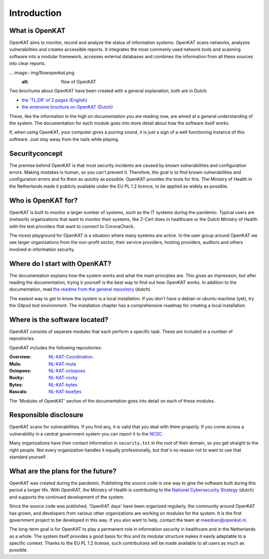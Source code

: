 ===========
Introduction 
===========

What is OpenKAT
==============

OpenKAT aims to monitor, record and analyze the status of information systems. OpenKAT scans networks, analyzes vulnerabilities and creates accessible reports. It integrates the most commonly used network tools and scanning software into a modular framework, accesses external databases and combines the information from all these sources into clear reports. 

... image:: img/flowopenkat.png
  :alt: flow of OpenKAT

Two brochures about OpenKAT have been created with a general explanation, both are in Dutch: 

- `the 'TL;DR' of 2 pages (English) <pdf/OpenKAT handout_ENG.pdf>`_
- `the extensive brochure on OpenKAT (Dutch) <pdf/introductie OpenKAT V20220621.pdf>`_

These, like the information in the high on documentation you are reading now, are aimed at a general understanding of the system. The documentation for each module goes into more detail about how the software itself works. 

If, when using OpenKAT, your computer gives a purring sound, it is just a sign of a well functioning instance of this software. Just stay away from the nails while playing. 

Securityconcept
===============

The premise behind OpenKAT is that most security incidents are caused by known vulnerabilities and configuration errors. Making mistakes is human, so you can't prevent it. Therefore, the goal is to find known vulnerabilities and configuration errors and fix them as quickly as possible. OpenKAT provides the tools for this. The Ministry of Health in the Netherlands made it publicly available under the EU PL 1.2 licence, to be applied as widely as possible. 

Who is OpenKAT for?
===================

OpenKAT is built to monitor a larger number of systems, such as the IT systems during the pandemic. Typical users are (network) organizations that want to monitor their systems, like Z-Cert does in healthcare or the Dutch Ministry of Health with the test providers that want to connect to CoronaCheck. 

The nicest playground for OpenKAT is a situation where many systems are active. In the user group around OpenKAT we see larger organizations from the non-profit sector, their service providers, hosting providers, auditors and others involved in information security. 

Where do I start with OpenKAT?
==========================

The documentation explains how the system works and what the main principles are. This gives an impression, but after reading the documentation, trying it yourself is the best way to find out how OpenKAT works. In addition to the documentation, read `the readme from the general repository <https://github.com/minvws/nl-kat-coordination>`_ (dutch).  

The easiest way to get to know the system is a local installation. If you don't have a debian or ubuntu machine (yet), try the Gitpod test environment. The installation chapter has a comprehensive roadmap for creating a local installation. 

Where is the software located?
==============================

OpenKAT consists of separate modules that each perform a specific task. These are included in a number of repositories.

OpenKAT includes the following repositories:

:Overview: `NL-KAT-Coordination <https://github.com/minvws/nl-kat-coordination>`_.

:Mula: `NL-KAT-mula <https://github.com/minvws/nl-kat-mula>`_

:Octopoes: `NL-KAT-octopoes <https://github.com/minvws/nl-kat-octopoes>`_

:Rocky: `NL-KAT-rocky <https://github.com/minvws/nl-kat-rocky>`_

:Bytes: `NL-KAT-bytes <https://github.com/minvws/nl-kat-bytes>`_

:Rascals: `NL-KAT-boefjes <https://github.com/minvws/nl-kat-boefjes>`_

The 'Modules of OpenKAT' section of the documentation goes into detail on each of these modules. 

Responsible disclosure
======================

OpenKAT scans for vulnerabilities. If you find any, it is valid that you deal with them properly. If you come across a vulnerability in a central government system you can report it to the `NCSC <https://www.ncsc.nl/contact/kwetsbaarheid-melden>`_. 

Many organizations have their contact information in ``security.txt`` in the root of their domain, so you get straight to the right people. Not every organization handles it equally professionally, but that's no reason not to want to use that standard yourself. 

What are the plans for the future?
=====================================

OpenKAT was created during the pandemic. Publishing the source code is one way to give the software built during this period a longer life. With OpenKAT, the Ministry of Health is contributing to the `National Cybersecurity Strategy <https://www.rijksoverheid.nl/actueel/nieuws/2022/10/10/kabinet-presenteert-nieuwe-cybersecuritystrategie>`_ (dutch) and supports the continued development of the system. 

Since the source code was published, 'OpenKAT days' have been organized regularly, the community around OpenKAT has grown, and developers from various other organizations are working on modules for the system. It is the first government project to be developed in this way. If you also want to help, contact the team at meedoen@openkat.nl.

The long-term goal is for OpenKAT to play a permanent role in information security in healthcare and in the Netherlands as a whole. The system itself provides a good basis for this and its modular structure makes it easily adaptable to a specific context. Thanks to the EU PL 1.2 license, such contributions will be made available to all users as much as possible. 
